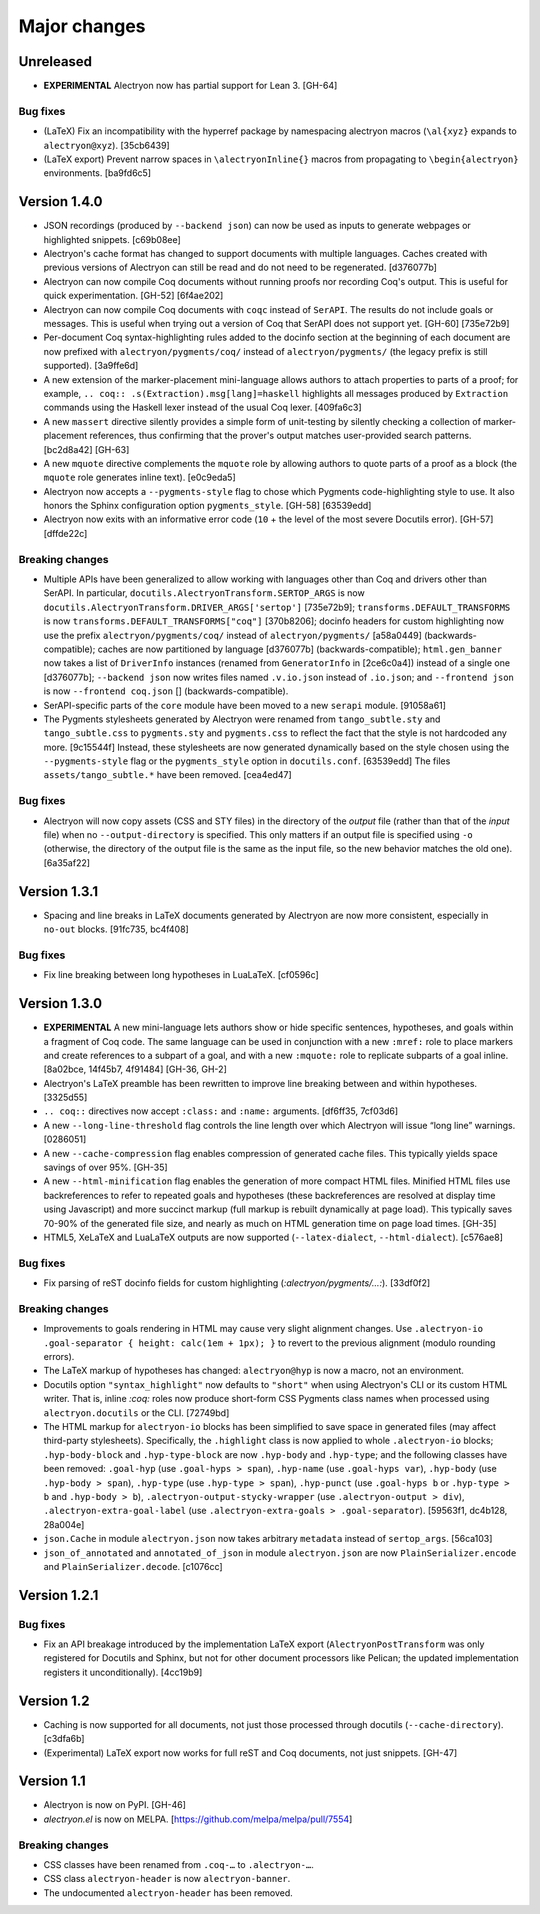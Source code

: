 ===============
 Major changes
===============

Unreleased
==========

- **EXPERIMENTAL** Alectryon now has partial support for Lean 3. [GH-64]

Bug fixes
---------

- (LaTeX) Fix an incompatibility with the hyperref package by namespacing alectryon macros (``\al{xyz}`` expands to ``alectryon@xyz``). [35cb6439]

- (LaTeX export) Prevent narrow spaces in ``\alectryonInline{}`` macros from propagating to ``\begin{alectryon}`` environments. [ba9fd6c5]

Version 1.4.0
=============

- JSON recordings (produced by ``--backend json``) can now be used as inputs to generate webpages or highlighted snippets. [c69b08ee]

- Alectryon's cache format has changed to support documents with multiple languages.  Caches created with previous versions of Alectryon can still be read and do not need to be regenerated. [d376077b]

- Alectryon can now compile Coq documents without running proofs nor recording Coq's output.  This is useful for quick experimentation. [GH-52] [6f4ae202]

- Alectryon can now compile Coq documents with ``coqc`` instead of ``SerAPI``.  The results do not include goals or messages.  This is useful when trying out a version of Coq that SerAPI does not support yet. [GH-60] [735e72b9]

- Per-document Coq syntax-highlighting rules added to the docinfo section at the beginning of each document are now prefixed with ``alectryon/pygments/coq/`` instead of ``alectryon/pygments/`` (the legacy prefix is still supported). [3a9ffe6d]

- A new extension of the marker-placement mini-language allows authors to attach properties to parts of a proof; for example, ``.. coq:: .s(Extraction).msg[lang]=haskell`` highlights all messages produced by ``Extraction`` commands using the Haskell lexer instead of the usual Coq lexer. [409fa6c3]

- A new ``massert`` directive silently provides a simple form of unit-testing by silently checking a collection of marker-placement references, thus confirming that the prover's output matches user-provided search patterns. [bc2d8a42] [GH-63]

- A new ``mquote`` directive complements the ``mquote`` role by allowing authors to quote parts of a proof as a block (the ``mquote`` role generates inline text). [e0c9eda5]

- Alectryon now accepts a ``--pygments-style`` flag to chose which Pygments code-highlighting style to use.  It also honors the Sphinx configuration option ``pygments_style``. [GH-58] [63539edd]

- Alectryon now exits with an informative error code (``10`` + the level of the most severe Docutils error). [GH-57] [dffde22c]

Breaking changes
----------------

- Multiple APIs have been generalized to allow working with languages other than Coq and drivers other than SerAPI.  In particular, ``docutils.AlectryonTransform.SERTOP_ARGS`` is now ``docutils.AlectryonTransform.DRIVER_ARGS['sertop']`` [735e72b9]; ``transforms.DEFAULT_TRANSFORMS`` is now ``transforms.DEFAULT_TRANSFORMS["coq"]`` [370b8206]; docinfo headers for custom highlighting now use the prefix ``alectryon/pygments/coq/`` instead of ``alectryon/pygments/`` [a58a0449] (backwards-compatible); caches are now partitioned by language [d376077b] (backwards-compatible); ``html.gen_banner`` now takes a list of ``DriverInfo`` instances (renamed from ``GeneratorInfo`` in [2ce6c0a4]) instead of a single one [d376077b]; ``--backend json`` now writes files named ``.v.io.json`` instead of ``.io.json``; and ``--frontend json`` is now ``--frontend coq.json`` [] (backwards-compatible).

- SerAPI-specific parts of the ``core`` module have been moved to a new ``serapi`` module. [91058a61]

- The Pygments stylesheets generated by Alectryon were renamed from ``tango_subtle.sty`` and ``tango_subtle.css`` to ``pygments.sty`` and ``pygments.css`` to reflect the fact that the style is not hardcoded any more. [9c15544f]  Instead, these stylesheets are now generated dynamically based on the style chosen using the ``--pygments-style`` flag or the ``pygments_style`` option in ``docutils.conf``. [63539edd]  The files ``assets/tango_subtle.*`` have been removed. [cea4ed47]

Bug fixes
---------

- Alectryon will now copy assets (CSS and STY files) in the directory of the *output* file (rather than that of the *input* file) when no ``--output-directory`` is specified.  This only matters if an output file is specified using ``-o`` (otherwise, the directory of the output file is the same as the input file, so the new behavior matches the old one). [6a35af22]

Version 1.3.1
=============

- Spacing and line breaks in LaTeX documents generated by Alectryon are now more consistent, especially in ``no-out`` blocks. [91fc735, bc4f408]

Bug fixes
---------

- Fix line breaking between long hypotheses in LuaLaTeX. [cf0596c]

Version 1.3.0
=============

- **EXPERIMENTAL** A new mini-language lets authors show or hide specific sentences, hypotheses, and goals within a fragment of Coq code.  The same language can be used in conjunction with a new ``:mref:`` role to place markers and create references to a subpart of a goal, and with a new ``:mquote:`` role to replicate subparts of a goal inline. [8a02bce, 14f45b7, 4f91484] [GH-36, GH-2]

- Alectryon's LaTeX preamble has been rewritten to improve line breaking between and within hypotheses. [3325d55]

- ``.. coq::`` directives now accept ``:class:`` and ``:name:`` arguments. [df6ff35, 7cf03d6]

- A new ``--long-line-threshold`` flag controls the line length over which Alectryon will issue “long line” warnings. [0286051]

- A new ``--cache-compression`` flag enables compression of generated cache files.  This typically yields space savings of over 95%. [GH-35]

- A new ``--html-minification`` flag enables the generation of more compact HTML files.  Minified HTML files use backreferences to refer to repeated goals and hypotheses (these backreferences are resolved at display time using Javascript) and more succinct markup (full markup is rebuilt dynamically at page load).  This typically saves 70-90% of the generated file size, and nearly as much on HTML generation time on page load times. [GH-35]

- HTML5, XeLaTeX and LuaLaTeX outputs are now supported (``--latex-dialect``, ``--html-dialect``). [c576ae8]

Bug fixes
---------

- Fix parsing of reST docinfo fields for custom highlighting (`:alectryon/pygments/…:`). [33df0f2]

Breaking changes
----------------

- Improvements to goals rendering in HTML may cause very slight alignment changes.  Use ``.alectryon-io .goal-separator { height: calc(1em + 1px); }`` to revert to the previous alignment (modulo rounding errors).

- The LaTeX markup of hypotheses has changed: ``alectryon@hyp`` is now a macro, not an environment.

- Docutils option ``"syntax_highlight"`` now defaults to ``"short"`` when using Alectryon's CLI or its custom HTML writer.  That is, inline `:coq:` roles now produce short-form CSS Pygments class names when processed using ``alectryon.docutils`` or the CLI. [72749bd]

- The HTML markup for ``alectryon-io`` blocks has been simplified to save space in generated files (may affect third-party stylesheets).  Specifically, the ``.highlight`` class is now applied to whole ``.alectryon-io`` blocks; ``.hyp-body-block`` and ``.hyp-type-block`` are now ``.hyp-body`` and ``.hyp-type``; and the following classes have been removed: ``.goal-hyp`` (use ``.goal-hyps > span``), ``.hyp-name`` (use ``.goal-hyps var``), ``.hyp-body`` (use ``.hyp-body > span``), ``.hyp-type`` (use ``.hyp-type > span``), ``.hyp-punct`` (use ``.goal-hyps b`` or ``.hyp-type > b`` and ``.hyp-body > b``), ``.alectryon-output-stycky-wrapper`` (use ``.alectryon-output > div``), ``.alectryon-extra-goal-label`` (use ``.alectryon-extra-goals > .goal-separator``). [59563f1, dc4b128, 28a004e]

- ``json.Cache`` in module ``alectryon.json`` now takes arbitrary ``metadata`` instead of ``sertop_args``. [56ca103]

- ``json_of_annotated`` and ``annotated_of_json`` in module ``alectryon.json`` are now ``PlainSerializer.encode`` and ``PlainSerializer.decode``. [c1076cc]

Version 1.2.1
=============

Bug fixes
---------

- Fix an API breakage introduced by the implementation LaTeX export (``AlectryonPostTransform`` was only registered for Docutils and Sphinx, but not for other document processors like Pelican; the updated implementation registers it unconditionally). [4cc19b9]

Version 1.2
===========

- Caching is now supported for all documents, not just those processed through docutils (``--cache-directory``). [c3dfa6b]

- (Experimental) LaTeX export now works for full reST and Coq documents, not just snippets. [GH-47]

Version 1.1
===========

- Alectryon is now on PyPI. [GH-46]

- `alectryon.el` is now on MELPA. [https://github.com/melpa/melpa/pull/7554]

Breaking changes
----------------

- CSS classes have been renamed from ``.coq-…`` to ``.alectryon-…``.
- CSS class ``alectryon-header`` is now ``alectryon-banner``.
- The undocumented ``alectryon-header`` has been removed.
